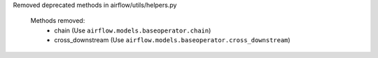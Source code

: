Removed deprecated methods in airflow/utils/helpers.py

 Methods removed:
   * chain (Use ``airflow.models.baseoperator.chain``)
   * cross_downstream (Use ``airflow.models.baseoperator.cross_downstream``)
